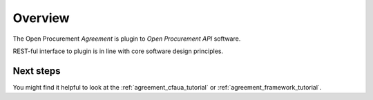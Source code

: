 Overview
========

The Open Procurement `Agreement` is plugin to `Open Procurement API` software.

REST-ful interface to plugin is in line with core software design principles.


Next steps
----------
You might find it helpful to look at the :ref:`agreement_cfaua_tutorial` or :ref:`agreement_framework_tutorial`.